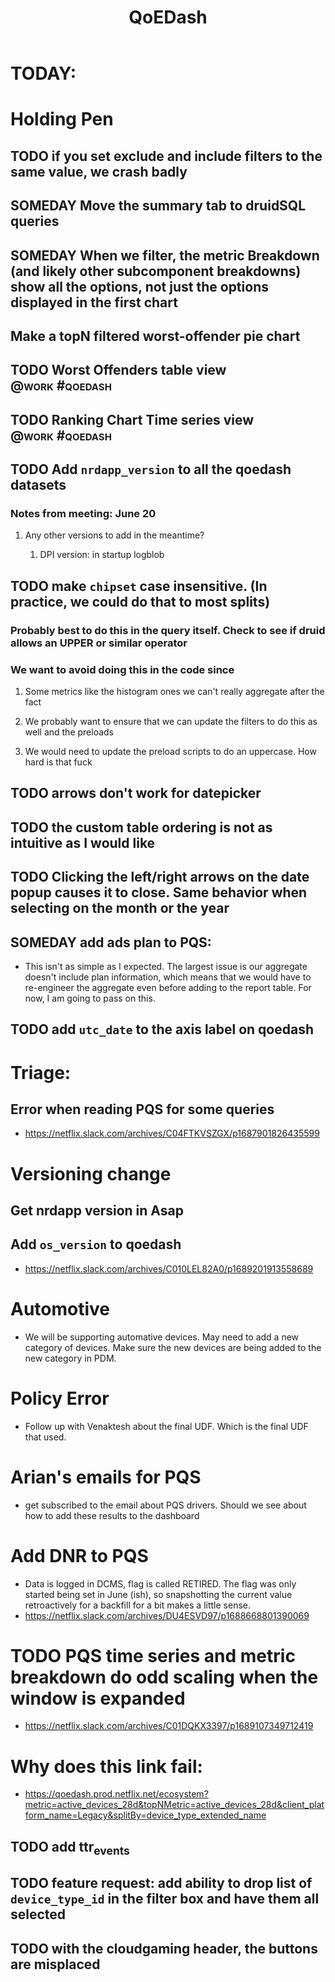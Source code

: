 :PROPERTIES:
:ID:       e87b4a25-b8ee-47ab-9cad-a79afa3bddc0
:END:
#+title: QoEDash
#+filetags: project

* TODAY:
* Holding Pen
** TODO if you set exclude and include filters to the same value, we crash badly
** SOMEDAY Move the summary tab to druidSQL queries
** SOMEDAY When we filter, the metric Breakdown (and likely other subcomponent breakdowns) show all the options, not just the options displayed in the first chart
** Make a topN filtered worst-offender pie chart
** TODO Worst Offenders table view :@work:#qoedash:
** TODO Ranking Chart Time series view :@work:#qoedash:
** TODO Add =nrdapp_version= to all the qoedash datasets
*** Notes from meeting: June 20
**** Any other versions to add in the meantime?
***** DPI version: in startup logblob
** TODO make =chipset= case insensitive.  (In practice, we could do that to most splits)
*** Probably best to do this in the query itself. Check to see if druid allows an UPPER or similar operator
*** We want to avoid doing this in the code since
**** Some metrics like the histogram ones we can't really aggregate after the fact
**** We probably want to ensure that we can update the filters to do this as well and the preloads
**** We would need to update the preload scripts to do an uppercase.  How hard is that fuck
** TODO arrows don't work for datepicker
** TODO the custom table ordering is not as intuitive as I would like
** TODO Clicking the left/right arrows on the date popup causes it to close. Same behavior when selecting on the month or the year
** SOMEDAY add ads plan to PQS:
    - This isn't as simple as I expected.  The largest issue is our aggregate doesn't include plan information, which means that we would have to re-engineer the aggregate even before adding to the report table.  For now, I am going to pass on this.
** TODO add =utc_date= to the axis label on qoedash
* Triage:
** Error when reading PQS for some queries
  - https://netflix.slack.com/archives/C04FTKVSZGX/p1687901826435599
* Versioning change
** Get nrdapp version in Asap
** Add =os_version= to qoedash
    - https://netflix.slack.com/archives/C010LEL82A0/p1689201913558689
* Automotive
    - We will be supporting automative devices. May need to add a new category of devices.  Make sure the new devices are being added to the new category in PDM.
* Policy Error
    - Follow up with Venaktesh about the final UDF.  Which is the final UDF that used.
* Arian's emails for PQS
    - get subscribed to the email about PQS drivers.  Should we see about how to add these results to the dashboard
* Add DNR to PQS
    - Data is logged in DCMS, flag is called RETIRED.   The flag was only started being set in June (ish), so snapshotting the current value retroactively for a backfill for a bit makes a little sense.
    - https://netflix.slack.com/archives/DU4ESVD97/p1688668801390069
* TODO PQS time series and metric breakdown do odd scaling when the window is expanded
    - https://netflix.slack.com/archives/C01DQKX3397/p1689107349712419
* Why does this link fail:
    - https://qoedash.prod.netflix.net/ecosystem?metric=active_devices_28d&topNMetric=active_devices_28d&client_platform_name=Legacy&splitBy=device_type_extended_name
** TODO add ttr_events
** TODO feature request: add ability to drop list of =device_type_id= in the filter box and have them all selected
** TODO with the cloudgaming header, the buttons are misplaced
